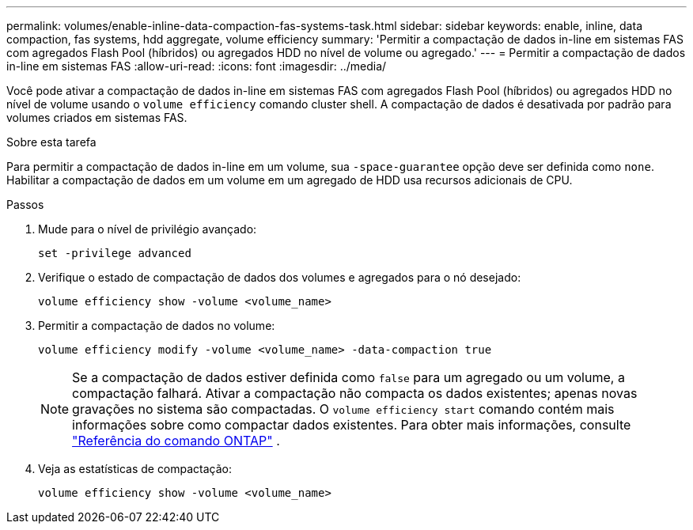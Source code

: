 ---
permalink: volumes/enable-inline-data-compaction-fas-systems-task.html 
sidebar: sidebar 
keywords: enable, inline, data compaction, fas systems, hdd aggregate, volume efficiency 
summary: 'Permitir a compactação de dados in-line em sistemas FAS com agregados Flash Pool (híbridos) ou agregados HDD no nível de volume ou agregado.' 
---
= Permitir a compactação de dados in-line em sistemas FAS
:allow-uri-read: 
:icons: font
:imagesdir: ../media/


[role="lead"]
Você pode ativar a compactação de dados in-line em sistemas FAS com agregados Flash Pool (híbridos) ou agregados HDD no nível de volume usando o `volume efficiency` comando cluster shell. A compactação de dados é desativada por padrão para volumes criados em sistemas FAS.

.Sobre esta tarefa
Para permitir a compactação de dados in-line em um volume, sua `-space-guarantee` opção deve ser definida como `none`. Habilitar a compactação de dados em um volume em um agregado de HDD usa recursos adicionais de CPU.

.Passos
. Mude para o nível de privilégio avançado:
+
[source, cli]
----
set -privilege advanced
----
. Verifique o estado de compactação de dados dos volumes e agregados para o nó desejado:
+
[source, cli]
----
volume efficiency show -volume <volume_name>
----
. Permitir a compactação de dados no volume:
+
[source, cli]
----
volume efficiency modify -volume <volume_name> -data-compaction true
----
+
[NOTE]
====
Se a compactação de dados estiver definida como `false` para um agregado ou um volume, a compactação falhará. Ativar a compactação não compacta os dados existentes; apenas novas gravações no sistema são compactadas. O `volume efficiency start` comando contém mais informações sobre como compactar dados existentes. Para obter mais informações, consulte https://docs.netapp.com/us-en/ontap-cli["Referência do comando ONTAP"^] .

====
. Veja as estatísticas de compactação:
+
[source, cli]
----
volume efficiency show -volume <volume_name>
----

